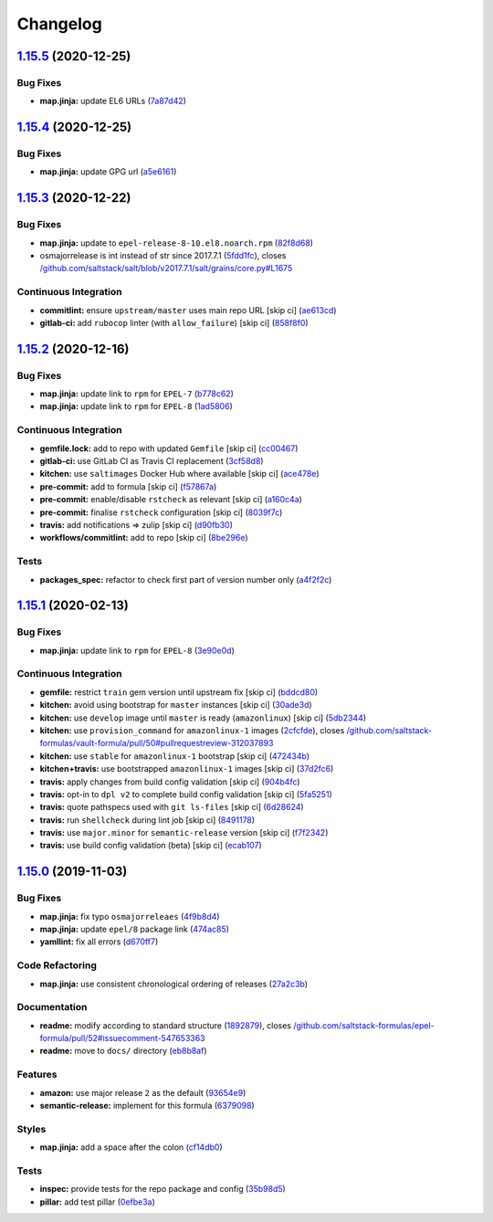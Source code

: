 
Changelog
=========

`1.15.5 <https://github.com/saltstack-formulas/epel-formula/compare/v1.15.4...v1.15.5>`_ (2020-12-25)
---------------------------------------------------------------------------------------------------------

Bug Fixes
^^^^^^^^^


* **map.jinja:** update EL6 URLs (\ `7a87d42 <https://github.com/saltstack-formulas/epel-formula/commit/7a87d427ea2b1f746f9028d0fa670138780559e0>`_\ )

`1.15.4 <https://github.com/saltstack-formulas/epel-formula/compare/v1.15.3...v1.15.4>`_ (2020-12-25)
---------------------------------------------------------------------------------------------------------

Bug Fixes
^^^^^^^^^


* **map.jinja:** update GPG url (\ `a5e6161 <https://github.com/saltstack-formulas/epel-formula/commit/a5e61611c03832b2dc0a25af7f31d5d4c55f2896>`_\ )

`1.15.3 <https://github.com/saltstack-formulas/epel-formula/compare/v1.15.2...v1.15.3>`_ (2020-12-22)
---------------------------------------------------------------------------------------------------------

Bug Fixes
^^^^^^^^^


* **map.jinja:** update to ``epel-release-8-10.el8.noarch.rpm`` (\ `82f8d68 <https://github.com/saltstack-formulas/epel-formula/commit/82f8d683199cd6e79fe30ccbd73ec77f3cca4ef8>`_\ )
* osmajorrelease is int instead of str since 2017.7.1 (\ `5fdd1fc <https://github.com/saltstack-formulas/epel-formula/commit/5fdd1fc054af4f156fae7c20ba191e051938eef8>`_\ ), closes `/github.com/saltstack/salt/blob/v2017.7.1/salt/grains/core.py#L1675 <https://github.com//github.com/saltstack/salt/blob/v2017.7.1/salt/grains/core.py/issues/L1675>`_

Continuous Integration
^^^^^^^^^^^^^^^^^^^^^^


* **commitlint:** ensure ``upstream/master`` uses main repo URL [skip ci] (\ `ae613cd <https://github.com/saltstack-formulas/epel-formula/commit/ae613cddddc248b1de97d5e9d0125d22435432d4>`_\ )
* **gitlab-ci:** add ``rubocop`` linter (with ``allow_failure``\ ) [skip ci] (\ `858f8f0 <https://github.com/saltstack-formulas/epel-formula/commit/858f8f08c5a63459bac7c329b6cf1e86ac2aa428>`_\ )

`1.15.2 <https://github.com/saltstack-formulas/epel-formula/compare/v1.15.1...v1.15.2>`_ (2020-12-16)
---------------------------------------------------------------------------------------------------------

Bug Fixes
^^^^^^^^^


* **map.jinja:** update link to ``rpm`` for ``EPEL-7`` (\ `b778c62 <https://github.com/saltstack-formulas/epel-formula/commit/b778c629170be41abcc110779b34c2ddd319b920>`_\ )
* **map.jinja:** update link to ``rpm`` for ``EPEL-8`` (\ `1ad5806 <https://github.com/saltstack-formulas/epel-formula/commit/1ad5806ecd2764ac0b8212afd7a0af78b3c799a4>`_\ )

Continuous Integration
^^^^^^^^^^^^^^^^^^^^^^


* **gemfile.lock:** add to repo with updated ``Gemfile`` [skip ci] (\ `cc00467 <https://github.com/saltstack-formulas/epel-formula/commit/cc0046735698e6763be5298fcf4ee3713d6f7281>`_\ )
* **gitlab-ci:** use GitLab CI as Travis CI replacement (\ `3cf58d8 <https://github.com/saltstack-formulas/epel-formula/commit/3cf58d8b277deec223fe0c3665221e53accc53c0>`_\ )
* **kitchen:** use ``saltimages`` Docker Hub where available [skip ci] (\ `ace478e <https://github.com/saltstack-formulas/epel-formula/commit/ace478e4b8413a423390ee38af5fe815b1fdef9b>`_\ )
* **pre-commit:** add to formula [skip ci] (\ `f57867a <https://github.com/saltstack-formulas/epel-formula/commit/f57867a99ba6949517abd1916c32ea7b37512adb>`_\ )
* **pre-commit:** enable/disable ``rstcheck`` as relevant [skip ci] (\ `a160c4a <https://github.com/saltstack-formulas/epel-formula/commit/a160c4a16c868b591f22ea267dfef3ce42e0b8c9>`_\ )
* **pre-commit:** finalise ``rstcheck`` configuration [skip ci] (\ `8039f7c <https://github.com/saltstack-formulas/epel-formula/commit/8039f7cbbbef5e428a4c15a58f3ed8ce176e35a1>`_\ )
* **travis:** add notifications => zulip [skip ci] (\ `d90fb30 <https://github.com/saltstack-formulas/epel-formula/commit/d90fb30a0af6bcd447527a55ce7ded21323f05af>`_\ )
* **workflows/commitlint:** add to repo [skip ci] (\ `8be296e <https://github.com/saltstack-formulas/epel-formula/commit/8be296eff1df2247ae6d7f4bd6d04e697d416cbe>`_\ )

Tests
^^^^^


* **packages_spec:** refactor to check first part of version number only (\ `a4f2f2c <https://github.com/saltstack-formulas/epel-formula/commit/a4f2f2c532ba316d6cce2516760c710c5cb045ec>`_\ )

`1.15.1 <https://github.com/saltstack-formulas/epel-formula/compare/v1.15.0...v1.15.1>`_ (2020-02-13)
---------------------------------------------------------------------------------------------------------

Bug Fixes
^^^^^^^^^


* **map.jinja:** update link to ``rpm`` for ``EPEL-8`` (\ `3e90e0d <https://github.com/saltstack-formulas/epel-formula/commit/3e90e0de36217ab6d15bc03dc907524ab49d7727>`_\ )

Continuous Integration
^^^^^^^^^^^^^^^^^^^^^^


* **gemfile:** restrict ``train`` gem version until upstream fix [skip ci] (\ `bddcd80 <https://github.com/saltstack-formulas/epel-formula/commit/bddcd80a2b2c59846f26cc11cd855199837ec8bd>`_\ )
* **kitchen:** avoid using bootstrap for ``master`` instances [skip ci] (\ `30ade3d <https://github.com/saltstack-formulas/epel-formula/commit/30ade3d539d2b92c1ac0521952824c0221c9602d>`_\ )
* **kitchen:** use ``develop`` image until ``master`` is ready (\ ``amazonlinux``\ ) [skip ci] (\ `5db2344 <https://github.com/saltstack-formulas/epel-formula/commit/5db23441832b058f2b4c6b4f2ddc757ab4647f50>`_\ )
* **kitchen:** use ``provision_command`` for ``amazonlinux-1`` images (\ `2cfcfde <https://github.com/saltstack-formulas/epel-formula/commit/2cfcfde545303a455a662854b506d2cb36588a9d>`_\ ), closes `/github.com/saltstack-formulas/vault-formula/pull/50#pullrequestreview-312037893 <https://github.com//github.com/saltstack-formulas/vault-formula/pull/50/issues/pullrequestreview-312037893>`_
* **kitchen:** use ``stable`` for ``amazonlinux-1`` bootstrap [skip ci] (\ `472434b <https://github.com/saltstack-formulas/epel-formula/commit/472434b14e6861f6a17f297b8c7fd501dd4cae4a>`_\ )
* **kitchen+travis:** use bootstrapped ``amazonlinux-1`` images [skip ci] (\ `37d2fc6 <https://github.com/saltstack-formulas/epel-formula/commit/37d2fc6ff4089ab173766aeac87964987e38c11e>`_\ )
* **travis:** apply changes from build config validation [skip ci] (\ `904b4fc <https://github.com/saltstack-formulas/epel-formula/commit/904b4fc236b4a93b8d5a6feeb682a99b958f30cb>`_\ )
* **travis:** opt-in to ``dpl v2`` to complete build config validation [skip ci] (\ `5fa5251 <https://github.com/saltstack-formulas/epel-formula/commit/5fa5251c74eb9dccd1fcd0e1ca5038e34f075a4d>`_\ )
* **travis:** quote pathspecs used with ``git ls-files`` [skip ci] (\ `6d28624 <https://github.com/saltstack-formulas/epel-formula/commit/6d286241e01658611dd247dce656157f49afddeb>`_\ )
* **travis:** run ``shellcheck`` during lint job [skip ci] (\ `8491178 <https://github.com/saltstack-formulas/epel-formula/commit/8491178dcd9bab4f5419fcc5ade0a9f38f1a4281>`_\ )
* **travis:** use ``major.minor`` for ``semantic-release`` version [skip ci] (\ `f7f2342 <https://github.com/saltstack-formulas/epel-formula/commit/f7f2342a397e699b65053a35dba0b3c75ccfbce7>`_\ )
* **travis:** use build config validation (beta) [skip ci] (\ `ecab107 <https://github.com/saltstack-formulas/epel-formula/commit/ecab107ae92470a8e6d53b1dc18d76d1c4f3b345>`_\ )

`1.15.0 <https://github.com/saltstack-formulas/epel-formula/compare/v1.14.1...v1.15.0>`_ (2019-11-03)
---------------------------------------------------------------------------------------------------------

Bug Fixes
^^^^^^^^^


* **map.jinja:** fix typo ``osmajorreleaes`` (\ `4f9b8d4 <https://github.com/saltstack-formulas/epel-formula/commit/4f9b8d46ee1c6f890e6f5baf824cfa42853e0d91>`_\ )
* **map.jinja:** update ``epel/8`` package link (\ `474ac85 <https://github.com/saltstack-formulas/epel-formula/commit/474ac8588d87f782174a179fa4ae4aad6bb3e401>`_\ )
* **yamllint:** fix all errors (\ `d670ff7 <https://github.com/saltstack-formulas/epel-formula/commit/d670ff7a9327637a6baac8a9bf0aaa6ded564494>`_\ )

Code Refactoring
^^^^^^^^^^^^^^^^


* **map.jinja:** use consistent chronological ordering of releases (\ `27a2c3b <https://github.com/saltstack-formulas/epel-formula/commit/27a2c3b2703b5e4d604e51ec99b3885647835b14>`_\ )

Documentation
^^^^^^^^^^^^^


* **readme:** modify according to standard structure (\ `1892879 <https://github.com/saltstack-formulas/epel-formula/commit/1892879754723444ac73948653d39129da9b08fd>`_\ ), closes `/github.com/saltstack-formulas/epel-formula/pull/52#issuecomment-547653363 <https://github.com//github.com/saltstack-formulas/epel-formula/pull/52/issues/issuecomment-547653363>`_
* **readme:** move to ``docs/`` directory (\ `eb8b8af <https://github.com/saltstack-formulas/epel-formula/commit/eb8b8afafd2810d1a3a6e83ed3d24cb36fc67647>`_\ )

Features
^^^^^^^^


* **amazon:** use major release ``2`` as the default (\ `93654e9 <https://github.com/saltstack-formulas/epel-formula/commit/93654e91059878210968b56d82a94a0d76912d39>`_\ )
* **semantic-release:** implement for this formula (\ `6379098 <https://github.com/saltstack-formulas/epel-formula/commit/63790984afed54d9e0b8f6535e89ddb5f048b487>`_\ )

Styles
^^^^^^


* **map.jinja:** add a space after the colon (\ `cf14db0 <https://github.com/saltstack-formulas/epel-formula/commit/cf14db0a6ebc0de31a8c71815814fb819babb3b7>`_\ )

Tests
^^^^^


* **inspec:** provide tests for the repo package and config (\ `35b98d5 <https://github.com/saltstack-formulas/epel-formula/commit/35b98d55c8ea4b786a889e33bc0418d2f2d87dbe>`_\ )
* **pillar:** add test pillar (\ `0efbe3a <https://github.com/saltstack-formulas/epel-formula/commit/0efbe3a743ba8890f5841ec4295fee9538400674>`_\ )
